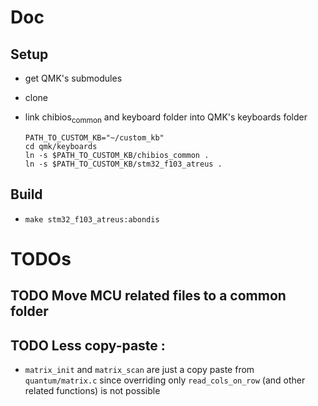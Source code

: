 * Doc
** Setup
   - get QMK's submodules
   - clone
   - link chibios_common and keyboard folder into QMK's keyboards folder
     #+BEGIN_SRC shell
       PATH_TO_CUSTOM_KB="~/custom_kb"
       cd qmk/keyboards
       ln -s $PATH_TO_CUSTOM_KB/chibios_common .
       ln -s $PATH_TO_CUSTOM_KB/stm32_f103_atreus .
     #+END_SRC
** Build
   - =make stm32_f103_atreus:abondis=
   
* TODOs
** TODO Move MCU related files to a common folder
** TODO Less copy-paste :
   - =matrix_init= and =matrix_scan= are just a copy paste from
     =quantum/matrix.c= since overriding only =read_cols_on_row= (and other
     related functions) is not possible
   
